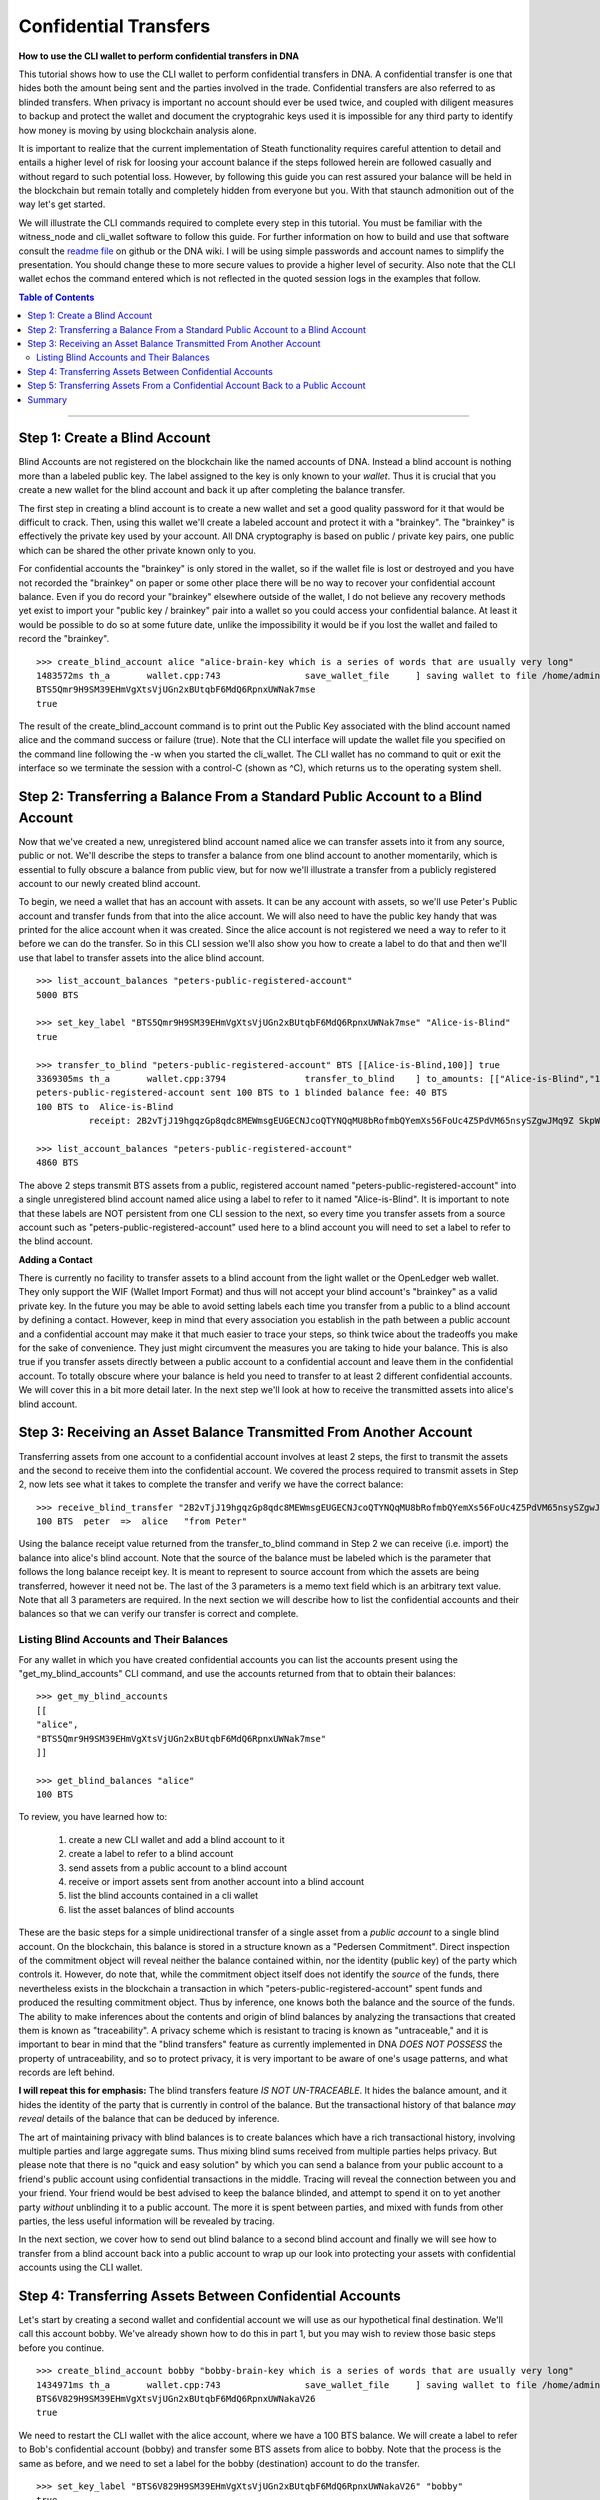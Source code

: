 .. original author: Thom

.. _confidential-transactions-guide:

Confidential Transfers
-----------------------

**How to use the CLI wallet to perform confidential transfers in DNA**

   
This tutorial shows how to use the CLI wallet to perform confidential transfers
in DNA. A confidential transfer is one that hides both the amount being
sent and the parties involved in the trade. Confidential transfers are also
referred to as blinded transfers. When privacy is important no account should
ever be used twice, and coupled with diligent measures to backup and protect the
wallet and document the cryptograhic keys used it is impossible for any third
party to identify how money is moving by using blockchain analysis alone.

It is important to realize that the current implementation of Steath
functionality requires careful attention to detail and entails a higher level of
risk for loosing your account balance if the steps followed herein are followed
casually and without regard to such potential loss. However, by following this
guide you can rest assured your balance will be held in the blockchain but
remain totally and completely hidden from everyone but you. With that staunch
admonition out of the way let's get started.

We will illustrate the CLI commands required to complete every step in this
tutorial. You must be familiar with the witness_node and cli_wallet software to
follow this guide. For further information on how to build and use that software
consult the `readme file <https://github.com/bitshares/bitshares-2>`_ on github or the DNA wiki. I will be using
simple passwords and account names to simplify the presentation. You should
change these to more secure values to provide a higher level of security. Also
note that the CLI wallet echos the command entered which is not reflected in the
quoted session logs in the examples that follow.

.. _readme file: https://github.com/bitshares/bitshares-2

.. contents:: Table of Contents
   :local:
   
-------


Step 1: Create a Blind Account
^^^^^^^^^^^^^^^^^^^^^^^^^^^^^^^

Blind Accounts are not registered on the blockchain like the named accounts of
DNA. Instead a blind account is nothing more than a labeled public key.
The label assigned to the key is only known to your *wallet*. Thus it is
crucial that you create a new wallet for the blind account and back it up after
completing the balance transfer. 

The first step in creating a blind account is to create a new wallet and set a
good quality password for it that would be difficult to crack. Then, using this
wallet we'll create a labeled account and protect it with a "brainkey". The
"brainkey" is effectively the private key used by your account. All DNA
cryptography is based on public / private key pairs, one public which can be
shared the other private known only to you. 

For confidential accounts the "brainkey" is only stored in the wallet, so if the
wallet file is lost or destroyed and you have not recorded the "brainkey" on
paper or some other place there will be no way to recover your confidential
account balance. Even if you do record your "brainkey" elsewhere outside of the
wallet, I do not believe any recovery methods yet exist to import your "public
key / brainkey" pair into a wallet so you could access your confidential
balance. At least it would be possible to do so at some future date, unlike the
impossibility it would be if you lost the wallet and failed to record the
"brainkey".

::
          
    >>> create_blind_account alice "alice-brain-key which is a series of words that are usually very long"                                                                   
    1483572ms th_a       wallet.cpp:743                save_wallet_file     ] saving wallet to file /home/admin/BitShares2/blindAliceWallet
    BTS5Qmr9H9SM39EHmVgXtsVjUGn2xBUtqbF6MdQ6RpnxUWNak7mse
    true

The result of the create_blind_account command is to print out the Public Key
associated with the blind account named alice and the command success or failure
(true). Note that the CLI interface will update the wallet file you specified on
the command line following the -w when you started the cli_wallet. The CLI
wallet has no command to quit or exit the interface so we terminate the session
with a control-C (shown as ^C), which returns us to the operating system shell.

Step 2: Transferring a Balance From a Standard Public Account to a Blind Account
^^^^^^^^^^^^^^^^^^^^^^^^^^^^^^^^^^^^^^^^^^^^^^^^^^^^^^^^^^^^^^^^^^^^^^^^^^^^^^^

Now that we've created a new, unregistered blind account named alice we can
transfer assets into it from any source, public or not. We'll describe the steps
to transfer a balance from one blind account to another momentarily, which is
essential to fully obscure a balance from public view, but for now we'll
illustrate a transfer from a publicly registered account to our newly created
blind account.

To begin, we need a wallet that has an account with assets. It can be any
account with assets, so we'll use Peter's Public account and transfer funds from
that into the alice account. We will also need to have the public key handy that
was printed for the alice account when it was created. Since the alice account
is not registered we need a way to refer to it before we can do the transfer. So
in this CLI session we'll also show you how to create a label to do that and
then we'll use that label to transfer assets into the alice blind account.

::

    >>> list_account_balances "peters-public-registered-account"                                                        
    5000 BTS

    >>> set_key_label "BTS5Qmr9H9SM39EHmVgXtsVjUGn2xBUtqbF6MdQ6RpnxUWNak7mse" "Alice-is-Blind"
    true

    >>> transfer_to_blind "peters-public-registered-account" BTS [[Alice-is-Blind,100]] true
    3369305ms th_a       wallet.cpp:3794               transfer_to_blind    ] to_amounts: [["Alice-is-Blind","100"]]
    peters-public-registered-account sent 100 BTS to 1 blinded balance fee: 40 BTS
    100 BTS to  Alice-is-Blind
              receipt: 2B2vTjJ19hgqzGp8qdc8MEWmsgEUGECNJcoQTYNQqMU8bRofmbQYemXs56FoUc4Z5PdVM65nsySZgwJMq9Z SkpWQFhEqLGuZi1N3jQm8yBwaLD2DQzwY5AEW1rSK9HWJbfqNLtx8U4kc3o9xKtJoED2SgHW6jDQ7igBTcVhuUiKSwFu3DFa6LTeS5 Wm5khjgy1LrR5uhmp

    >>> list_account_balances "peters-public-registered-account"                                                       
    4860 BTS

The above 2 steps transmit BTS assets from a public, registered account named
"peters-public-registered-account" into a single unregistered blind account
named alice using a label to refer to it named "Alice-is-Blind".  It is
important to note that these labels are NOT persistent from one CLI session to
the next, so every time you transfer assets from a source account such as
"peters-public-registered-account" used here to a blind account you will need to
set a label to refer to the blind account. 

**Adding a Contact**


There is currently no facility to transfer assets to a blind account from the
light wallet or the OpenLedger web wallet. They only support the WIF (Wallet
Import Format) and thus will not accept your blind account's "brainkey" as a
valid private key. In the future you may be able to avoid setting labels each
time you transfer from a public to a blind account by defining a contact.
However, keep in mind that every association you establish in the path between a
public account and a confidential account may make it that much easier to trace
your steps, so think twice about the tradeoffs you make for the sake of
convenience. They just might circumvent the measures you are taking to hide
your balance. This is also true if you transfer assets directly between a
public account to a confidential account and leave them in the confidential
account. To totally obscure where your balance is held you need to transfer to
at least 2 different confidential accounts. We will cover this in a bit more
detail later. In the next step we'll look at how to receive the transmitted
assets into alice's blind account.

Step 3: Receiving an Asset Balance Transmitted From Another Account
^^^^^^^^^^^^^^^^^^^^^^^^^^^^^^^^^^^^^^^^^^^^^^^^^^^^^^^^^^^^^^^^^^^

Transferring assets from one account to a confidential account involves at least
2 steps, the first to transmit the assets and the second to receive them into
the confidential account. We covered the process required to transmit assets in
Step 2, now lets see what it takes to complete the transfer and verify we have
the correct balance:

::
          
    >>> receive_blind_transfer "2B2vTjJ19hgqzGp8qdc8MEWmsgEUGECNJcoQTYNQqMU8bRofmbQYemXs56FoUc4Z5PdVM65nsySZgwJMq9ZSkpWQFhEqLGuZi1N3jQm8yBwaLD2DQzwY5AEW1rSK9HWJbfqNLtx8U4kc3o9xKtJoED2SgHW6jDQ7igBTcVhuUiKSwFu3DFa6LTeS5Wm5khjgy1LrR5uhmp "peter" "from Peter"
    100 BTS  peter  =>  alice   "from Peter"

Using the balance receipt value returned from the transfer_to_blind command in
Step 2 we can receive (i.e. import) the balance into alice's blind account.
Note that the source of the balance must be labeled which is the parameter that
follows the long balance receipt key. It is meant to represent to source account
from which the assets are being transferred, however it need not be. The last of
the 3 parameters is a memo text field which is an arbitrary text value. Note
that all 3 parameters are required. In the next section we will describe how to
list the confidential accounts and their balances so that we can verify our
transfer is correct and complete.

Listing Blind Accounts and Their Balances
~~~~~~~~~~~~~~~~~~~~~~~~~~~~~~~~~~~~~~~~~~~~~~

For any wallet in which you have created confidential accounts you can list the
accounts present using the "get_my_blind_accounts" CLI command, and use the
accounts returned from that to obtain their balances:

::
          
    >>> get_my_blind_accounts                                                                  
    [[
    "alice",
    "BTS5Qmr9H9SM39EHmVgXtsVjUGn2xBUtqbF6MdQ6RpnxUWNak7mse"
    ]]

    >>> get_blind_balances "alice"                                                                
    100 BTS

To review, you have learned how to:

 1. create a new CLI wallet and add a blind account to it
 2. create a label to refer to a blind account
 3. send assets from a public account to a blind account
 4. receive or import assets sent from another account into a blind account
 5. list the blind accounts contained in a cli wallet
 6. list the asset balances of blind accounts

These are the basic steps for a simple unidirectional transfer of a single asset
from a *public account* to a single blind account. On the blockchain, this balance
is stored in a structure known as a "Pedersen Commitment".  Direct inspection of
the commitment object will reveal neither the balance contained within, nor the
identity (public key) of the party which controls it.  However, do note that,
while the commitment object itself does not identify the *source* of the funds,
there nevertheless exists in the blockchain a transaction in which
"peters-public-registered-account" spent funds and produced the resulting
commitment object. Thus by inference, one knows both the balance and the source
of the funds.  The ability to make inferences about the contents and origin of
blind balances by analyzing the transactions that created them is known as
"traceability".  A privacy scheme which is resistant to tracing is known as
"untraceable," and it is important to bear in mind that the "blind transfers"
feature as currently implemented in DNA *DOES NOT POSSESS* the property of
untraceability, and so to protect privacy, it is very important to be aware of
one's usage patterns, and what records are left behind.

**I will repeat this for emphasis:** The blind transfers feature *IS NOT UN-TRACEABLE*.
It hides the balance amount, and it hides the identity of the party that is
currently in control of the balance.  But the transactional history of that balance
*may reveal* details of the balance that can be deduced by inference.

The art of maintaining privacy with blind balances is to create balances which have
a rich transactional history, involving multiple parties and large aggregate sums.
Thus mixing blind sums received from multiple parties helps privacy. But please note
that there is no "quick and easy solution" by which you can send a balance from your
public account to a friend's public account using confidential transactions in
the middle. Tracing will reveal the connection between you and your friend.  Your
friend would be best advised to keep the balance blinded, and attempt to spend it
on to yet another party *without* unblinding it to a public account. The
more it is spent between parties, and mixed with funds from other parties, the
less useful information will be revealed by tracing.

In the next section, we cover how to send out blind balance to a second blind
account and
finally we will see how to transfer from a blind account back into a public
account to wrap up our look into protecting your assets with confidential
accounts using the CLI wallet.


Step 4: Transferring Assets Between Confidential Accounts
^^^^^^^^^^^^^^^^^^^^^^^^^^^^^^^^^^^^^^^^^^^^^^^^^^^^^^^^

Let's start by creating a second wallet and confidential account we will use as
our hypothetical final destination. We'll call this account bobby. We've already
shown how to do this in part 1, but you may wish to review those basic steps
before you continue.

::

    >>> create_blind_account bobby "bobby-brain-key which is a series of words that are usually very long"                                                                   
    1434971ms th_a       wallet.cpp:743                save_wallet_file     ] saving wallet to file /home/admin/BitShares2/blindBobWallet
    BTS6V829H9SM39EHmVgXtsVjUGn2xBUtqbF6MdQ6RpnxUWNakaV26
    true

We need to restart the CLI wallet with the alice account, where we have a 100
BTS balance. We will create a label to refer to Bob's confidential account
(bobby) and transfer some BTS assets from alice to bobby. Note that the process
is the same as before, and we need to set a label for the bobby (destination)
account to do the transfer. 

::

    >>> set_key_label "BTS6V829H9SM39EHmVgXtsVjUGn2xBUtqbF6MdQ6RpnxUWNakaV26" "bobby"
    true

    >>> blind_transfer alice bobby 80 BTS true
    318318ms th_a       wallet.cpp:743                save_wallet_file     ] saving wallet to file /home/admin/BitShares2/blindAliceWallet
    blind_transfer_operation temp-account fee: 15 BTS
    5 BTS to  alice
              receipt: iiMe3q3X4DqW1AqCXfkYEcuRsRATxMwSvJpaUuCbMTcxRUUGeBPPwYU1SRRs4tEQGPNmP$Js4jTJkDGEHzUm33o6h14wa1XNsmedLJCKnwmyGeqFB4vPRk9ZxnaizbMNu8bHr62xQaTc73ALxAZEPRdkNLyqMk$oDEFja3vCPgcyDYCQmkVnNiAQaKeMG83KrW11QZMHQZfzZ8ofTSTEy8qruLAa27vrjAM6q2ckbD8ZTNMWnkSWniq$4fay3Tbcd2zsy9EgxuxN

    80 BTS to  bobby
              receipt: iiMe3q3X4DqW1AqCXfkYEcuRsRATxMwSvJpaUuCbMTcxRUUsn1qUtjfqLYUaNycrpKHfmUG1PR9mxd2nVKB15RYSryyjSn54ADzNBaFzxTY1s699iJWWHw2itiagfcKtvwizhN9Ru8nfnzgx8c5vi7RCLNB2PgrcTxSjYUJW1sfMicFyLRgYrCHFyNd1VhBeWpsLMwagcTGkUTf4rNDyXTrRqqLf2Nhy6P3ohk3J5WbshYyHxuLJGY2E7B5nPpFuf4Bnf9paD6jW

There is a bit more output printed than what is shown above, but the important
results are provided. From this you can see we first set a label to refer to the
newly created "bobby" account, and the blind_transfer command fee was 15 BTS,
which sent 80 BTS of the balance (100 BTS was transferred to the alice account
in Part 1) to the bobby confidential account and provided 2 balance receipts:
the first for 5 BTS coming back to the alice account as returned change
(leftover funds), and the second which is the receipt for the 80 BTS being sent
to the bobby account, which we will need in order to receive the transfer in the
bobby account contained in the blindBobWallet file. 

As you can see using confidential in the CLI wallet is a rather tedious "manual"
process. Do note however that you do not need to do a "receive_blind_transfer"
to import the 5 BTS change back into the alice account, at least that is taken
care of. Also important to note is as far as the outside world can see alice
sent some amount less than 100 BTS to two new outputs, one of which is the
change returned, which makes it yet that much more difficult to track what is
going on, especially since the amounts of each output are invisible.


Step 5: Transferring Assets From a Confidential Account Back to a Public Account
^^^^^^^^^^^^^^^^^^^^^^^^^^^^^^^^^^^^^^^^^^^^^^^^^^^^^^^^^^^^^^^^^^^^^^^^^^^^^^^^^

In this final step of our round-trip process we will transfer some of the BTS
from the bobby confidential account back to original public account named peter
we started out with. This is a simple procedure, but it is worth mentioning that the source
address for transfers coming into a public account may be inferable by tracing,
so it is advisable to take into account the transactional history of the balance being
ublinded.  (If your friend blinded it and sent it directly to you, then unblinding it
straightaway will leave a direct traceable link between you and your friend.)

First, be sure that the 'bobby' account has imported the blind receipt from Alice:

::

    >>> receive_blind_transfer "iiMe3q3X4DqW1AqCXfkYEcuRsRATxMwSvJpaUuCbMTcxRUUsn1qUtjfqLYUaNycrpKHfmUG1PR9mxd2nVKB15RYSryyjSn54ADzNBaFzxTY1s699iJWWHw2itiagfcKtvwizhN9Ru8nfnzgx8c5vi7RCLNB2PgrcTxSjYUJW1sfMicFyLRgYrCHFyNd1VhBeWpsLMwagcTGkUTf4rNDyXTrRqqLf2Nhy6P3ohk3J5WbshYyHxuLJGY2E7B5nPpFuf4Bnf9paD6jW "alice" "from Alice"
    100 BTS  alice  =>  bobby   "from Alice"

Next, Bobby will use the `transfer_from_blind` operation to transfer a blind balance
to a public account.  Note that in the following command form the first name argument
(`bobby`) is a key label, but the second (`peter`) is a registered public DNA
account.

::

    >>> transfer_from_blind bobby peter 50 BTS true                                                      
    2263915ms th_a       wallet.cpp:743                save_wallet_file     ] saving wallet to file /home/admin/BitShares2/blindBobWallet
    blind_transfer_operation temp-account fee: 15 BTS
    15 BTS to  bobby
              receipt: boqRZqyKaZW6bExrystPwFdXvzUBJSjGeaqy482NxBJ6S9Un4zima1mzysTrUipBiBpm4CrLTvCJZfqDaAaqEpmxWAWAKhi2GmnuT7nLU6n18GWjLxUnpskyywA8qCBw9VTAvaxtrNpFRtxx16NzJiZEYk6zfndvLJ2txvjq9cTT16QRXdqPQ75GJxuTAWKNdvzYm3NyK3w3K3462AbutEF9TyNGEfHidvAff49Q3yBATFs1g5NkGAMsmx4ffgwnFeMPBqi58cSZ

    50 BTS to  peter
              receipt: boqRZqyKaZW6bExrystPwFdXvzUBJSjGeaqy482NxBJ6S9VPCqArXCypszWZnpCeG7jfS3oUnbtmn5bmmVH5HCXJg9QxCmn4pocbJ8ipRHfzgeq1mLMewQNn6HGrkb5WbosSntj3o4LcSEMpw2etsR2GjnBxcdxN879rBwxm6inhbpsoYn1nGwS4H o3SqoCF43MRDK3ouYrFBcAK2TTPXfnnvAU3r1UvhNHpxuNaS1cexbd88Nn6BTxSifKdJ8ysFft98e88Cbek

    >>> get_blind_balances bobby                                                                  
    get_blind_balances bobby
    15 BTS

The explanation for this CLI session is essentially the same as it was for step
4. Although the account information is different the commands used and their
role in the transfer process are the same.  Also, Peter's public account will now
show (publicly) that it has received 50 BTS from an "unknown" source.

One last example demonstrates how to split a balance between multiple
confidential accounts when initially blinding a public balance. 
This is very useful because it not only saves on transfer
fees it also obscures what amounts end up where. The point of showing this is
primarily to illustrate the syntax of the command. 

::

    >>> list_account_balances "peters-public-registered-account"                                                        
    4860 BTS

    >>> set_key_label "BTS5Qmr9H9SM39EHmVgXtsVjUGn2xBUtqbF6MdQ6RpnxUWNak7mse" "alice"
    true

    >>> set_key_label "BTS6V829H9SM39EHmVgXtsVjUGn2xBUtqbF6MdQ6RpnxUWNakaV26" "bobby"
    true

    >>> transfer_to_blind peters-public-registered-account BTS [[alice,800],[alice,2000],[bobby,2000]] true
    peters-registered-account sent 4800 BTS to 3 blinded balances fee: 40 BTS
    800 BTS to  alice
      receipt: 2Dif6AK9AqYGDLDLYcpcwBmzA36dZRmuXXJR8tTQsXg32nBGs6AetDT2E4u4GSVbMKEiTi54sqYu1Bc23cPvzSAyPGEJTLkVpihaot4e1FUDnNPz41uFfu2G6rug1hcRf2Qp5kkRm4ucsAi4Fzb2M3MSfw4r56ucztRisk9JJjLdqFjUPuiAiTdM99JdfKZy8WTkKF2npd

    2000 BTS to  alice
      receipt: 28HrgG1nzkGEDNnL1eZmNvN9JmTVQp7X88nf7rfayjM7sACY8yA7FjV1cW5QXHi1sqv1ywCqfnGiNBqDQWMwpcGB1KdRwDcJPaTMZ5gZpw7Vw4BhdnVeZHY88GV5n8j3uGmZuGBEq18zgHDCFiLJ6WAYvs5PiFvjaNjwQmvBXaC6CqAJWJKXeKCCgmoVJ3CQCw2ErocfVH

    2000 BTS to  bobby
      receipt: 82NxBJ6S9Un4zima1mzyboqRZqyKaZW6bExrystPwFdXvzUBJSjGeaqy4sTrUipBiBpm4CrLTvCJZfqDaAaqEpmxWAWAKhi2GmnuT7nLU6n18GWjLxUnpskyywA8qCBw9VTAvaxtrk6zfndvLJ2txvjq9cTT16QRXdqPQ75GJNpFRtxx16NzJiZEY49Q3yBATFs1g5NkGAMsmx4ffgwnFeMPBqi58cSZxuTAWKNdvzYm3NyK3w3K3462AbutEF9TyNGEfHidvAff

In this case the only thing the public sees is that account 'peters-public-registered-account' sent 4800
BTS to three different blinded destinations. Note that although a sum of 2800 BTS were sent to
the alice confidential account, and 2000 to the bobby confidential account, there is nothing on the
blockchain that identifies either Alice or Bob as the recipients.  (Although Peter is visible as the sender,
since the balance was initially public.)

**Conclusion**: The outside world has no idea *how much* is in each individual blinded output,
or who is in control of each one, only that together they all add up to 4800 BTS.
		

Summary
^^^^^^^

We covered several steps and several operations with Confidential Transactions, a.k.a. "blind" transfers, in DNA, using the CLI (command line) wallet.  A brief summary of the wallet commands:

* **transfer_to_blind** - (Public --> Blind) - This was used to create blind balances from a public source.  Note that the resulting balances, while they do not reveal their contents directly, are trivially traceable and simple blockchain analysis can reveal their contents.  (The transaction which created them is permanently stored in the blockchain.)
* **blind_transfer** - (Blind --> Blind) - This spends from a blind balance to one or more new blind balances, by "consuming" the outputs of previous blind transactions and producing new blind outputs.  Note that the blockchain will record which old outputs were consumed and which new outputs are created, however details of *who* is doing the transaction, and how much is in each output, are obscured. Be sure that you send the *blind receipt* to the party that will receive the transfer.  (They will need it to detect the incoming transaction.)
* **receive_blind_transfer** - This was used to make your wallet aware of an incoming transaction.  To recieve the blind transfer, the party that sent it to you must also send you the "blind receipt", which you must give as an argument to this command.  (This step is very important.  Without it your wallet will NOT detect the incoming transaction, and you will lose the funds.  Note however that if you are sending to yourself - i.e., to a key stored in your own wallet - then the CLI wallet is smart enough to perform this step for you.)
* **transfer_from_blind** - (Blind --> Public) - This was used to send a blind balance to a public account destination.  Before doing this, it is important to be aware that blockchain analysis could be used to "trace" the history of such a balance.  By looking at the ancestor transactions to the one that created the balance you are unblinding, it will be possible to construct a list of all possible origins of the balance.  (Which is to say, all public parties that blinded a balance that ended up contributing to the history of your balance.)  This list could be very large, if the balance was transfered often and among many different parties, and mixed with balances from multiple sources, or the list could be very short.  If your friend just blinded the balance last week and proceeded to send it to you, then your friend is the only one on the list.  But if the list is very large, then the person doing the analysis can do nothing better than guess at who is the "real" source of the funds.  And of course, all the "blind to blind" transfers in between are effectively anonymous.

|

--------------------
